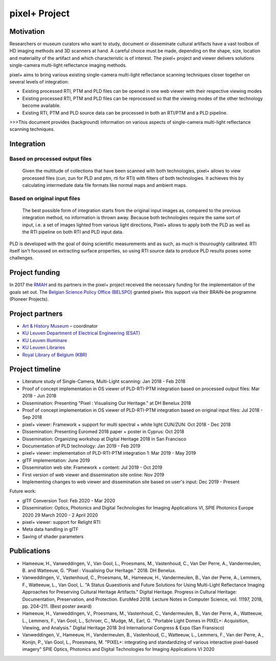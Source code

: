 pixel+ Project
***************

Motivation
==========
Researchers or museum curators who want to study, document or disseminate cultural artifacts have a vast toolbox of HD imaging methods and 3D scanners at hand. A careful choice must be made, depending on the shape, size, location and materiality of the artifact and which characteristic is of interest. The pixel+ project and viewer delivers solutions single-camera multi-light reflectance imaging methods. 

pixel+ aims to bring various existing single-camera multi-light reflectance scanning techniques closer together on several levels of integration:

* Existing processed RTI, PTM and PLD files can be opened in one web viewer with their respective viewing modes
* Existing processed RTI, PTM and PLD files can be reprocessed so that the viewing modes of the other technology become available.
* Existing RTI, PTM and PLD source data can be processed in both an RTI/PTM and a PLD pipeline.

>>>This document provides (background) information on various aspects of single-camera multi-light reflectance scanning techniques.

Integration
===========
Based on processed output files
-------------------------------
.. figure:: _static/images/integration1.png
   :scale: 40 %
   :alt:

   Given the multitude of collections that have been scanned with both technologies, pixel+ allows to view processed files (cun, zun for PLD and ptm, rti for RTI) with filters of both technologies. It achieves this by calculating intermediate data file formats like normal maps and ambient maps.

Based on original input files
-------------------------------
.. figure:: _static/images/integration2.png
   :scale: 40 %
   :alt:
 
   The best possible form of integration starts from the original input images as, compared to the previous integration method, no information is thrown away. Because both technologies require the same sort of input, i.e. a set of images lighted from various light directions, Pixel+ allows to apply both the PLD as well as the RTI pipeline on both RTI and PLD input data.

PLD is developed with the goal of doing scientific measurements and as such, as much is thouroughly calibrated. RTI itself isn't focussed on extracting surface properties, so using RTI source data to produce PLD results poses some challenges. 
  
Project funding
===============

In 2017 the `RMAH <https://www.artandhistory.museum>`_ and its partners in the pixel+ project received the necessary funding for the implementation of the goals set out. The `Belgian Science Policy Office (BELSPO) <https://www.belspo.be>`_ granted pixel+ this support via their BRAIN-be programme (Pioneer Projects). 

Project partners
================

* `Art & History Museum <https://www.artandhistory.museum>`_ – coordinator
* `KU Leuven Department of Electrical Engineering (ESAT) <https://www.esat.kuleuven.be/psi>`_
* `KU Leuven Illuminare <http://www.illuminare.be/team/>`_
* `KU Leuven Libraries <https://bib.kuleuven.be/english/BD/digit/digitisation>`_
* `Royal Library of Belgium (KBR) <https://www.kbr.be/en/>`_

Project timeline
=================
* Literature study of Single-Camera, Multi-Light scanning: Jan 2018 - Feb 2018
* Proof of concept implementation in OS viewer of PLD-RTI-PTM integration based on processed output files: Mar 2018 - Jun 2018
* Dissemination: Presenting "Pixel : Visualising Our Heritage." at DH Benelux 2018
* Proof of concept implementation in OS viewer of PLD-RTI-PTM integration based on original input files: Jul 2018 - Sep 2018
* pixel+ viewer: Framework + support for multi spectral + white light CUN/ZUN: Oct 2018 - Dec 2018
* Dissemination: Presenting Euromed 2018 paper + poster in Cyprus: Oct 2018
* Dissemination: Organizing workshop at Digital Heritage 2018 in San Francisco 
* Documentation of PLD technology: Jan 2019 - Feb 2019
* pixel+ viewer: implementation of PLD-RTI-PTM integration 1: Mar 2019 - May 2019
* glTF implementation: June 2019
* Dissemination web site: Framework + content: Jul 2019 - Oct 2019
* First version of web viewer and dissemination site online: Nov 2019
* Implementing changes to web viewer and dissemination site based on user's input: Dec 2019 - Present

Future work:

* glTF Conversion Tool: Feb 2020 - Mar 2020
* Dissemination: Optics, Photonics and Digital Technologies for Imaging Applications VI, SPIE Photonics Europe 2020 29 March 2020 - 2 April 2020
* pixel+ viewer: support for Relight RTI
* Meta data handling in glTF
* Saving of shader parameters

Publications
============

* Hameeuw, H., Vanweddingen, V., Van Gool, L., Proesmans, M., Vastenhoud, C., Van Der Perre, A., Vandermeulen, B. and Watteeuw, G. "Pixel : Visualising Our Heritage." 2018. DH Benelux.
* Vanweddingen, V., Vastenhoud, C., Proesmans, M., Hameeuw, H., Vandermeulen, B., Van der Perre, A., Lemmers, F., Watteeuw, L., Van Gool, L. "A Status Quaestionis and Future Solutions for Using Multi-Light Reflectance Imaging Approaches for Preserving Cultural Heritage Artifacts." Digital Heritage. Progress in Cultural Heritage: Documentation, Preservation, and Protection. EuroMed 2018. Lecture Notes in Computer Science, vol. 11197, 2018, pp. 204–211. (Best poster award)
* Hameeuw, H., Vanweddingen, V., Proesmans, M., Vastenhoud, C.,  Vandermeulen, B., Van der Perre, A., Watteeuw, L., Lemmers, F.,  Van Gool, L., Schroer, C., Mudge, M., Earl, G. "Portable Light Domes in PIXEL+: Acquisition, Viewing, and Analysis." Digital Heritage 2018 3rd International Congress & Expo (San Fransisco)
* Vanweddingen, V., Hameeuw, H., Vandermeulen, B., Vastenhoud, C., Watteeuw, L., Lemmers, F., Van der Perre, A., Konijn, P., Van Gool, L., Proesmans, M. "PIXEL+: integrating and standardizing of various interactive pixel-based imagery" SPIE Optics, Photonics and Digital Technologies for Imaging Applications VI 2020


